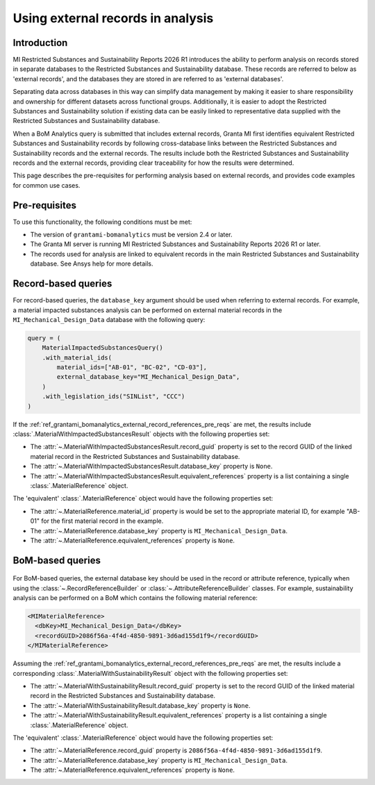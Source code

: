 .. _ref_grantami_bomanalytics_external_record_references:

Using external records in analysis
==================================

.. versionadded:: 2.4

Introduction
------------

MI Restricted Substances and Sustainability Reports 2026 R1 introduces the ability to perform analysis on records stored
in separate databases to the Restricted Substances and Sustainability database. These records are referred to below as
'external records', and the databases they are stored in are referred to as 'external databases'.

Separating data across databases in this way can simplify data management by making it easier to share responsibility
and ownership for different datasets across functional groups. Additionally, it is easier to adopt the Restricted
Substances and Sustainability solution if existing data can be easily linked to representative data supplied with the
Restricted Substances and Sustainability database.

When a BoM Analytics query is submitted that includes external records, Granta MI first identifies equivalent Restricted
Substances and Sustainability records by following cross-database links between the Restricted Substances and
Sustainability records and the external records. The results include both the Restricted Substances and Sustainability
records and the external records, providing clear traceability for how the results were determined.

This page describes the pre-requisites for performing analysis based on external records, and provides code examples for
common use cases.

.. _ref_grantami_bomanalytics_external_record_references_pre_reqs:


Pre-requisites
--------------

To use this functionality, the following conditions must be met:

* The version of ``grantami-bomanalytics`` must be version 2.4 or later.
* The Granta MI server is running MI Restricted Substances and Sustainability Reports 2026 R1 or later.
* The records used for analysis are linked to equivalent records in the main Restricted Substances and Sustainability
  database. See Ansys help for more details.


Record-based queries
--------------------

For record-based queries, the ``database_key`` argument should be used when referring to external records. For example,
a material impacted substances analysis can be performed on external material records in the
``MI_Mechanical_Design_Data`` database with the following query:

.. code-block:: python

   query = (
       MaterialImpactedSubstancesQuery()
       .with_material_ids(
           material_ids=["AB-01", "BC-02", "CD-03"],
           external_database_key="MI_Mechanical_Design_Data",
       )
       .with_legislation_ids("SINList", "CCC")
   )

If the :ref:`ref_grantami_bomanalytics_external_record_references_pre_reqs` are met, the results include
:class:`.MaterialWithImpactedSubstancesResult` objects with the following properties set:

* The :attr:`~.MaterialWithImpactedSubstancesResult.record_guid` property is set to the record GUID of the linked
  material record in the Restricted Substances and Sustainability database.
* The :attr:`~.MaterialWithImpactedSubstancesResult.database_key` property is ``None``.
* The :attr:`~.MaterialWithImpactedSubstancesResult.equivalent_references` property is a list containing a single
  :class:`.MaterialReference` object.

The 'equivalent' :class:`.MaterialReference` object would have the following properties set:

* The :attr:`~.MaterialReference.material_id` property is would be set to the appropriate material ID, for example
  "AB-01" for the first material record in the example.
* The :attr:`~.MaterialReference.database_key` property is ``MI_Mechanical_Design_Data``.
* The :attr:`~.MaterialReference.equivalent_references` property is ``None``.


BoM-based queries
-----------------

 .. py:currentmodule:: ansys.grantami.bomanalytics.bom_types

For BoM-based queries, the external database key should be used in the record or attribute reference, typically when
using the :class:`~.RecordReferenceBuilder` or :class:`~.AttributeReferenceBuilder` classes. For example, sustainability
analysis can be performed on a BoM which contains the following material reference:

.. code-block:: xml

   <MIMaterialReference>
     <dbKey>MI_Mechanical_Design_Data</dbKey>
     <recordGUID>2086f56a-4f4d-4850-9891-3d6ad155d1f9</recordGUID>
   </MIMaterialReference>

Assuming the :ref:`ref_grantami_bomanalytics_external_record_references_pre_reqs` are met, the results include a
corresponding :class:`.MaterialWithSustainabilityResult` object with the following properties set:

* The :attr:`~.MaterialWithSustainabilityResult.record_guid` property is set to the record GUID of the linked material
  record in the Restricted Substances and Sustainability database.
* The :attr:`~.MaterialWithSustainabilityResult.database_key` property is ``None``.
* The :attr:`~.MaterialWithSustainabilityResult.equivalent_references` property is a list containing a single
  :class:`.MaterialReference` object.

The 'equivalent' :class:`.MaterialReference` object would have the following properties set:

* The :attr:`~.MaterialReference.record_guid` property is ``2086f56a-4f4d-4850-9891-3d6ad155d1f9``.
* The :attr:`~.MaterialReference.database_key` property is ``MI_Mechanical_Design_Data``.
* The :attr:`~.MaterialReference.equivalent_references` property is ``None``.
